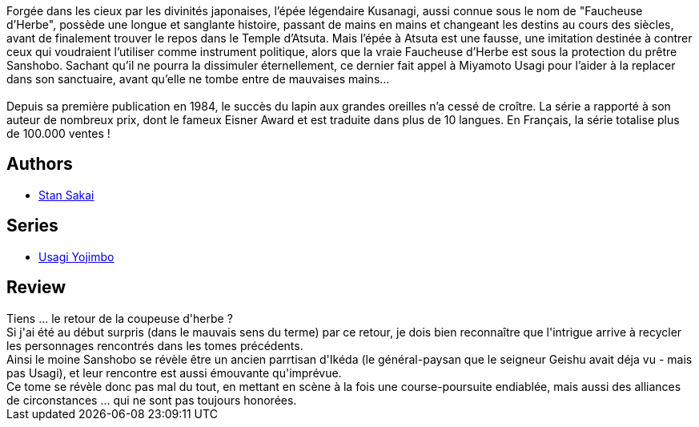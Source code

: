 :jbake-type: post
:jbake-status: published
:jbake-title: Usagi Yojimbo #15
:jbake-tags:  anthropomorphisme, combat, complot, voyage,_année_2013,_mois_janv.,_note_4,japon,read
:jbake-date: 2013-01-25
:jbake-depth: ../../
:jbake-uri: goodreads/books/9782888902560.adoc
:jbake-bigImage: https://i.gr-assets.com/images/S/compressed.photo.goodreads.com/books/1358684218l/17262067._SX98_.jpg
:jbake-smallImage: https://i.gr-assets.com/images/S/compressed.photo.goodreads.com/books/1358684218l/17262067._SX50_.jpg
:jbake-source: https://www.goodreads.com/book/show/17262067
:jbake-style: goodreads goodreads-book

++++
<div class="book-description">
Forgée dans les cieux par les divinités japonaises, l’épée légendaire Kusanagi, aussi connue sous le nom de "Faucheuse d’Herbe", possède une longue et sanglante histoire, passant de mains en mains et changeant les destins au cours des siècles, avant de finalement trouver le repos dans le Temple d’Atsuta. Mais l’épée à Atsuta est une fausse, une imitation destinée à contrer ceux qui voudraient l’utiliser comme instrument politique, alors que la vraie Faucheuse d’Herbe est sous la protection du prêtre Sanshobo. Sachant qu’il ne pourra la dissimuler éternellement, ce dernier fait appel à Miyamoto Usagi pour l’aider à la replacer dans son sanctuaire, avant qu’elle ne tombe entre de mauvaises mains...<br /><br />Depuis sa première publication en 1984, le succès du lapin aux grandes oreilles n’a cessé de croître. La série a rapporté à son auteur de nombreux prix, dont le fameux Eisner Award et est traduite dans plus de 10 langues. En Français, la série totalise plus de 100.000 ventes !
</div>
++++


## Authors
* link:../authors/125282.html[Stan Sakai]

## Series
* link:../series/Usagi_Yojimbo.html[Usagi Yojimbo]

## Review

++++
Tiens ... le retour de la coupeuse d'herbe ?<br/>Si j'ai été au début surpris (dans le mauvais sens du terme) par ce retour, je dois bien reconnaître que l'intrigue arrive à recycler les personnages rencontrés dans les tomes précédents.<br/>Ainsi le moine Sanshobo se révèle être un ancien parrtisan d'Ikéda (le général-paysan que le seigneur Geishu avait déja vu - mais pas Usagi), et leur rencontre est aussi émouvante qu'imprévue.<br/>Ce tome se révèle donc pas mal du tout, en mettant en scène à la fois une course-poursuite endiablée, mais aussi des alliances de circonstances ... qui ne sont pas toujours honorées.
++++